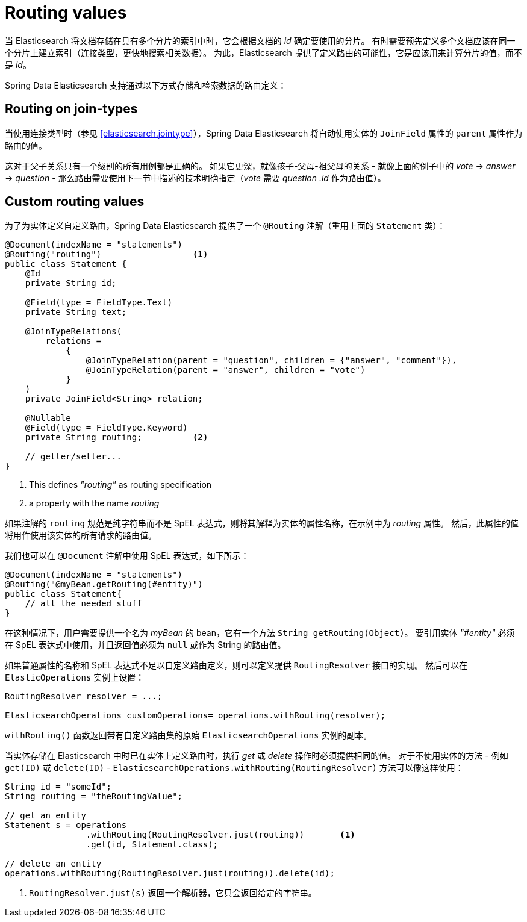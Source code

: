 
[[elasticsearch.routing]]
= Routing values

当 Elasticsearch 将文档存储在具有多个分片的索引中时，它会根据文档的 _id_ 确定要使用的分片。
有时需要预先定义多个文档应该在同一个分片上建立索引（连接类型，更快地搜索相关数据）。
为此，Elasticsearch 提供了定义路由的可能性，它是应该用来计算分片的值，而不是 _id_。

Spring Data Elasticsearch 支持通过以下方式存储和检索数据的路由定义：

== Routing on join-types

当使用连接类型时（参见 <<elasticsearch.jointype>>），Spring Data Elasticsearch 将自动使用实体的 `JoinField` 属性的 `parent` 属性作为路由的值。

这对于父子关系只有一个级别的所有用例都是正确的。
如果它更深，就像孩子-父母-祖父母的关系 - 就像上面的例子中的 _vote_ -> _answer_ -> _question_ - 那么路由需要使用下一节中描述的技术明确指定（_vote_ 需要 _question .id_ 作为路由值）。

== Custom routing values

为了为实体定义自定义路由，Spring Data Elasticsearch 提供了一个 `@Routing` 注解（重用上面的 `Statement` 类）：

====
[source,java]
----
@Document(indexName = "statements")
@Routing("routing")                  <.>
public class Statement {
    @Id
    private String id;

    @Field(type = FieldType.Text)
    private String text;

    @JoinTypeRelations(
        relations =
            {
                @JoinTypeRelation(parent = "question", children = {"answer", "comment"}),
                @JoinTypeRelation(parent = "answer", children = "vote")
            }
    )
    private JoinField<String> relation;

    @Nullable
    @Field(type = FieldType.Keyword)
    private String routing;          <.>

    // getter/setter...
}
----
<.> This defines _"routing"_ as routing specification
<.> a property with the name _routing_
====

如果注解的 `routing` 规范是纯字符串而不是 SpEL 表达式，则将其解释为实体的属性名称，在示例中为 _routing_ 属性。
然后，此属性的值将用作使用该实体的所有请求的路由值。

我们也可以在 `@Document` 注解中使用 SpEL 表达式，如下所示：

====
[source,java]
----
@Document(indexName = "statements")
@Routing("@myBean.getRouting(#entity)")
public class Statement{
    // all the needed stuff
}
----
====

在这种情况下，用户需要提供一个名为 _myBean_ 的 bean，它有一个方法 `String getRouting(Object)`。 要引用实体 _"#entity"_ 必须在 SpEL 表达式中使用，并且返回值必须为 `null` 或作为 String 的路由值。

如果普通属性的名称和 SpEL 表达式不足以自定义路由定义，则可以定义提供 `RoutingResolver` 接口的实现。 然后可以在 `ElasticOperations` 实例上设置：

====
[source,java]
----
RoutingResolver resolver = ...;

ElasticsearchOperations customOperations= operations.withRouting(resolver);

----
====

`withRouting()` 函数返回带有自定义路由集的原始 `ElasticsearchOperations` 实例的副本。


当实体存储在 Elasticsearch 中时已在实体上定义路由时，执行 _get_ 或 _delete_ 操作时必须提供相同的值。 对于不使用实体的方法 - 例如 `get(ID)` 或 `delete(ID)` - `ElasticsearchOperations.withRouting(RoutingResolver)` 方法可以像这样使用：

====
[source,java]
----
String id = "someId";
String routing = "theRoutingValue";

// get an entity
Statement s = operations
                .withRouting(RoutingResolver.just(routing))       <.>
                .get(id, Statement.class);

// delete an entity
operations.withRouting(RoutingResolver.just(routing)).delete(id);

----
<.> `RoutingResolver.just(s)` 返回一个解析器，它只会返回给定的字符串。
====

